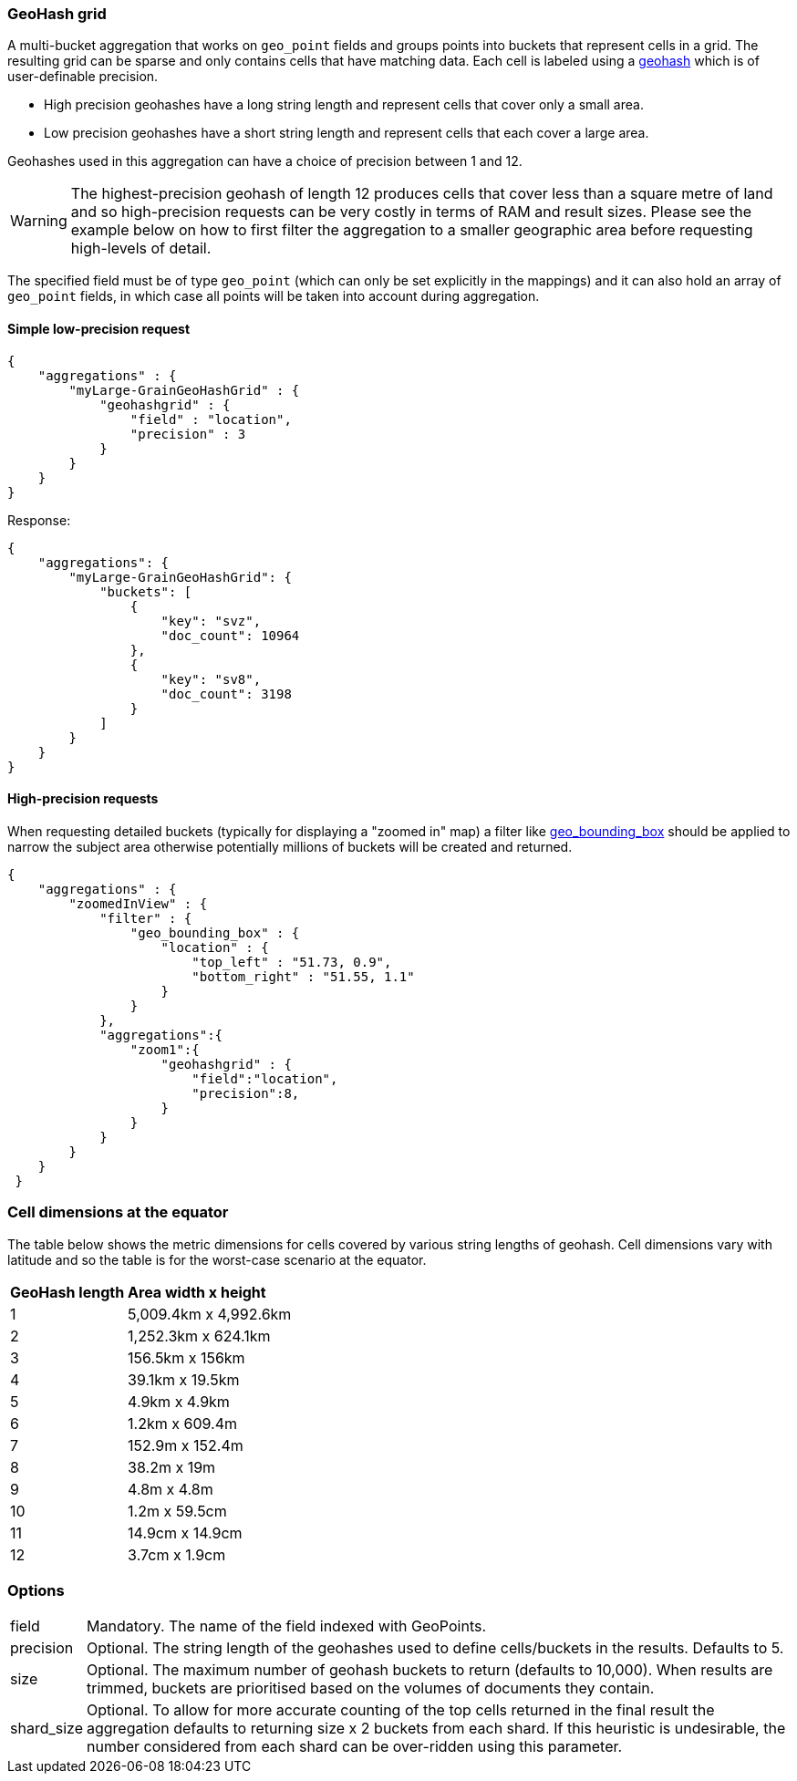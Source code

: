 [[search-aggregations-bucket-geohashgrid-aggregation]]
=== GeoHash grid

A multi-bucket aggregation that works on `geo_point` fields and groups points into buckets that represent cells in a grid.
The resulting grid can be sparse and only contains cells that have matching data. Each cell is labeled using a http://en.wikipedia.org/wiki/Geohash[geohash] which is of user-definable precision.

* High precision geohashes have a long string length and represent cells that cover only a small area.
* Low precision geohashes have a short string length and represent cells that each cover a large area.

Geohashes used in this aggregation can have a choice of precision between 1 and 12.
 
WARNING: The highest-precision geohash of length 12 produces cells that cover less than a square metre of land and so high-precision requests can be very costly in terms of RAM and result sizes. 
Please see the example below on how to first filter the aggregation to a smaller geographic area before requesting high-levels of detail.
 
The specified field must be of type `geo_point` (which can only be set explicitly in the mappings) and it can also hold an array of `geo_point` fields, in which case all points will be taken into account during aggregation. 
 
    
==== Simple low-precision request 

[source,js]
--------------------------------------------------
{
    "aggregations" : {
        "myLarge-GrainGeoHashGrid" : {
            "geohashgrid" : {
                "field" : "location",
                "precision" : 3
            }
        }
    }
}
--------------------------------------------------

Response:

[source,js]
--------------------------------------------------
{
    "aggregations": {
        "myLarge-GrainGeoHashGrid": {
            "buckets": [
                {
                    "key": "svz",
                    "doc_count": 10964
                },
                {
                    "key": "sv8",
                    "doc_count": 3198
                }
            ]
        }
    }
}
--------------------------------------------------



==== High-precision requests

When requesting detailed buckets (typically for displaying a "zoomed in" map) a filter like <<query-dsl-geo-bounding-box-filter,geo_bounding_box>> should be applied to narrow the subject area otherwise potentially millions of buckets will be created and returned. 

[source,js]
--------------------------------------------------
{
    "aggregations" : {
        "zoomedInView" : {
            "filter" : { 
                "geo_bounding_box" : {
                    "location" : {
                        "top_left" : "51.73, 0.9",
                        "bottom_right" : "51.55, 1.1"
                    }
                }
            },
            "aggregations":{
                "zoom1":{
                    "geohashgrid" : { 
                        "field":"location",
                        "precision":8,
                    }
                }
            }
        }
    }
 }
--------------------------------------------------

=== Cell dimensions at the equator
The table below shows the metric dimensions for cells covered by various string lengths of geohash.
Cell dimensions vary with latitude and so the table is for the worst-case scenario at the equator.
[horizontal]
*GeoHash length*::	*Area width x height*
1::	5,009.4km x 4,992.6km
2::	1,252.3km x 624.1km
3::	156.5km x 156km
4::	39.1km x 19.5km
5::	4.9km x 4.9km
6::	1.2km x 609.4m
7::	152.9m x 152.4m
8::	38.2m x 19m
9::	4.8m x 4.8m
10::	1.2m x 59.5cm
11::	14.9cm x 14.9cm
12::	3.7cm x 1.9cm



=== Options

[horizontal]
field::      Mandatory. The name of the field indexed with GeoPoints.
precision::      Optional. The string length of the geohashes used to define cells/buckets in the results. Defaults to 5.
size::      Optional. The maximum number of geohash buckets to return (defaults to 10,000). When results are trimmed, buckets are prioritised based on the volumes of documents they contain.
shard_size::  Optional. To allow for more accurate counting of the top cells returned in the final result the aggregation defaults to returning size x 2 buckets from each shard. If this heuristic is undesirable, the number considered from each shard can be over-ridden using this parameter.



